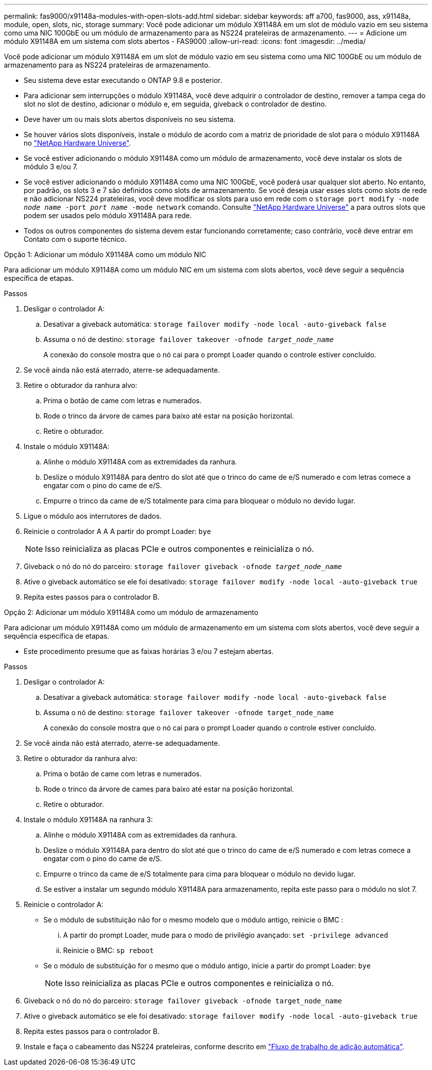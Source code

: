 ---
permalink: fas9000/x91148a-modules-with-open-slots-add.html 
sidebar: sidebar 
keywords: aff a700, fas9000, ass, x91148a, module, open, slots, nic, storage 
summary: Você pode adicionar um módulo X91148A em um slot de módulo vazio em seu sistema como uma NIC 100GbE ou um módulo de armazenamento para as NS224 prateleiras de armazenamento. 
---
= Adicione um módulo X91148A em um sistema com slots abertos - FAS9000
:allow-uri-read: 
:icons: font
:imagesdir: ../media/


[role="lead"]
Você pode adicionar um módulo X91148A em um slot de módulo vazio em seu sistema como uma NIC 100GbE ou um módulo de armazenamento para as NS224 prateleiras de armazenamento.

* Seu sistema deve estar executando o ONTAP 9.8 e posterior.
* Para adicionar sem interrupções o módulo X91148A, você deve adquirir o controlador de destino, remover a tampa cega do slot no slot de destino, adicionar o módulo e, em seguida, giveback o controlador de destino.
* Deve haver um ou mais slots abertos disponíveis no seu sistema.
* Se houver vários slots disponíveis, instale o módulo de acordo com a matriz de prioridade de slot para o módulo X91148A no https://hwu.netapp.com["NetApp Hardware Universe"^].
* Se você estiver adicionando o módulo X91148A como um módulo de armazenamento, você deve instalar os slots de módulo 3 e/ou 7.
* Se você estiver adicionando o módulo X91148A como uma NIC 100GbE, você poderá usar qualquer slot aberto. No entanto, por padrão, os slots 3 e 7 são definidos como slots de armazenamento. Se você deseja usar esses slots como slots de rede e não adicionar NS224 prateleiras, você deve modificar os slots para uso em rede com o `storage port modify -node _node name_ -port _port name_ -mode network` comando. Consulte https://hwu.netapp.com["NetApp Hardware Universe"^] a para outros slots que podem ser usados pelo módulo X91148A para rede.
* Todos os outros componentes do sistema devem estar funcionando corretamente; caso contrário, você deve entrar em Contato com o suporte técnico.


[role="tabbed-block"]
====
--
.Opção 1: Adicionar um módulo X91148A como um módulo NIC
Para adicionar um módulo X91148A como um módulo NIC em um sistema com slots abertos, você deve seguir a sequência específica de etapas.

.Passos
. Desligar o controlador A:
+
.. Desativar a giveback automática: `storage failover modify -node local -auto-giveback false`
.. Assuma o nó de destino: `storage failover takeover -ofnode _target_node_name_`
+
A conexão do console mostra que o nó cai para o prompt Loader quando o controle estiver concluído.



. Se você ainda não está aterrado, aterre-se adequadamente.
. Retire o obturador da ranhura alvo:
+
.. Prima o botão de came com letras e numerados.
.. Rode o trinco da árvore de cames para baixo até estar na posição horizontal.
.. Retire o obturador.


. Instale o módulo X91148A:
+
.. Alinhe o módulo X91148A com as extremidades da ranhura.
.. Deslize o módulo X91148A para dentro do slot até que o trinco do came de e/S numerado e com letras comece a engatar com o pino do came de e/S.
.. Empurre o trinco da came de e/S totalmente para cima para bloquear o módulo no devido lugar.


. Ligue o módulo aos interrutores de dados.
. Reinicie o controlador A A A partir do prompt Loader: `bye`
+

NOTE: Isso reinicializa as placas PCIe e outros componentes e reinicializa o nó.

. Giveback o nó do nó do parceiro: `storage failover giveback -ofnode _target_node_name_`
. Ative o giveback automático se ele foi desativado: `storage failover modify -node local -auto-giveback true`
. Repita estes passos para o controlador B.


--
.Opção 2: Adicionar um módulo X91148A como um módulo de armazenamento
--
Para adicionar um módulo X91148A como um módulo de armazenamento em um sistema com slots abertos, você deve seguir a sequência específica de etapas.

* Este procedimento presume que as faixas horárias 3 e/ou 7 estejam abertas.


.Passos
. Desligar o controlador A:
+
.. Desativar a giveback automática: `storage failover modify -node local -auto-giveback false`
.. Assuma o nó de destino: `storage failover takeover -ofnode target_node_name`
+
A conexão do console mostra que o nó cai para o prompt Loader quando o controle estiver concluído.



. Se você ainda não está aterrado, aterre-se adequadamente.
. Retire o obturador da ranhura alvo:
+
.. Prima o botão de came com letras e numerados.
.. Rode o trinco da árvore de cames para baixo até estar na posição horizontal.
.. Retire o obturador.


. Instale o módulo X91148A na ranhura 3:
+
.. Alinhe o módulo X91148A com as extremidades da ranhura.
.. Deslize o módulo X91148A para dentro do slot até que o trinco do came de e/S numerado e com letras comece a engatar com o pino do came de e/S.
.. Empurre o trinco da came de e/S totalmente para cima para bloquear o módulo no devido lugar.
.. Se estiver a instalar um segundo módulo X91148A para armazenamento, repita este passo para o módulo no slot 7.


. Reinicie o controlador A:
+
** Se o módulo de substituição não for o mesmo modelo que o módulo antigo, reinicie o BMC :
+
... A partir do prompt Loader, mude para o modo de privilégio avançado: `set -privilege advanced`
... Reinicie o BMC: `sp reboot`


** Se o módulo de substituição for o mesmo que o módulo antigo, inicie a partir do prompt Loader: `bye`
+

NOTE: Isso reinicializa as placas PCIe e outros componentes e reinicializa o nó.



. Giveback o nó do nó do parceiro: `storage failover giveback -ofnode target_node_name`
. Ative o giveback automático se ele foi desativado: `storage failover modify -node local -auto-giveback true`
. Repita estes passos para o controlador B.
. Instale e faça o cabeamento das NS224 prateleiras, conforme descrito em link:../ns224/hot-add-shelf-overview.html["Fluxo de trabalho de adição automática"].


--
====